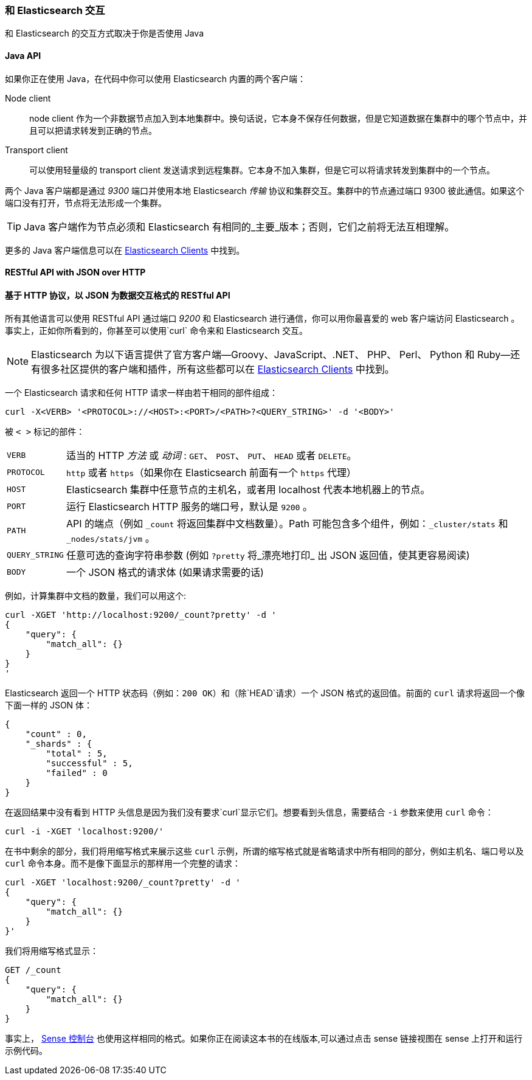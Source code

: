 === 和 Elasticsearch 交互

和 Elasticsearch 的交互方式取决于你是否使用 Java

==== Java API

如果你正在使用((("Java", "clients for Elasticsearch"))) Java，在代码中你可以使用 Elasticsearch 内置的两个客户端：

Node client::
     node client 作为一个非数据节点加入到本地集群中。换句话说，它本身不保存任何数据，但是它知道数据在集群中的哪个节点中，并且可以把请求转发到正确的节点。

Transport client::
    可以使用轻量级的((("transport client"))) transport client 发送请求到远程集群。它本身不加入集群，但是它可以将请求转发到集群中的一个节点。
 

两个 Java 客户端都是通过 _9300_ 端口并使用本地 Elasticsearch _传输_ 协议和集群交互。集群中的节点通过端口 9300 彼此通信。如果这个端口没有打开，节点将无法形成一个集群。

[TIP]
====
Java 客户端作为节点必须和 Elasticsearch 有相同的_主要_版本；否则，它们之前将无法互相理解。
====

更多的 Java 客户端信息可以在 https://www.elastic.co/guide/en/elasticsearch/client/index.html[Elasticsearch Clients] 中找到。

==== RESTful API with JSON over HTTP
==== 基于 HTTP 协议，以 JSON 为数据交互格式的 RESTful API

所有其他语言可以使用((("RESTful API, communicating with Elasticseach"))) RESTful API 通过端口((("port 9200 for non-Java clients"))) _9200_ 和 Elasticsearch 进行通信，你可以用你最喜爱的 web 客户端访问 Elasticsearch 。事实上，正如你所看到的，你甚至可以使用`curl` 命令来和 Elasticsearch 交互。((("curl command", "talking to Elasticsearch with")))

NOTE: Elasticsearch 为以下语言提供了官方客户端--Groovy、JavaScript、.NET、 PHP、 Perl、 Python 和 Ruby--还有很多社区提供的客户端和插件，所有这些都可以在 https://www.elastic.co/guide/en/elasticsearch/client/index.html[Elasticsearch Clients] 中找到。

一个 Elasticsearch 请求和任何 HTTP 请求一样由若干相同的部件组成：((("HTTP requests")))((("requests to Elasticsearch")))

[source,js]
--------------------------------------------------
curl -X<VERB> '<PROTOCOL>://<HOST>:<PORT>/<PATH>?<QUERY_STRING>' -d '<BODY>'
--------------------------------------------------

被 `< >` 标记的部件：

[horizontal]
`VERB`::            适当的 HTTP _方法_ 或 _动词_ : `GET`、 `POST`、 `PUT`、 `HEAD` 或者 `DELETE`。
`PROTOCOL`::        `http` 或者 `https`（如果你在 Elasticsearch 前面有一个 `https` 代理）
`HOST`::            Elasticsearch 集群中任意节点的主机名，或者用 +localhost+ 代表本地机器上的节点。
`PORT`::            运行 Elasticsearch HTTP 服务的端口号，默认是 `9200` 。
`PATH`::            API 的端点（例如 `_count` 将返回集群中文档数量）。Path 可能包含多个组件，例如：`_cluster/stats` 和 `_nodes/stats/jvm` 。
`QUERY_STRING`::    任意可选的查询字符串参数 (例如 `?pretty` 将_漂亮地打印_ 出 JSON 返回值，使其更容易阅读)
`BODY`::            一个 JSON 格式的请求体 (如果请求需要的话)


例如，计算集群中文档的数量，我们可以用这个:

[source,js]
--------------------------------------------------
curl -XGET 'http://localhost:9200/_count?pretty' -d '
{
    "query": {
        "match_all": {}
    }
}
'
--------------------------------------------------

Elasticsearch 返回一个 HTTP 状态码（例如：`200 OK`）和（除`HEAD`请求）一个 JSON 格式的返回值。前面的 `curl` 请求将返回一个像下面一样的 JSON 体：

[source,js]
--------------------------------------------------
{
    "count" : 0,
    "_shards" : {
        "total" : 5,
        "successful" : 5,
        "failed" : 0
    }
}
--------------------------------------------------

在返回结果中没有看到 HTTP 头信息是因为我们没有要求`curl`显示它们。想要看到头信息，需要结合 `-i` 参数来使用 `curl` 命令：

[source,js]
--------------------------------------------------
curl -i -XGET 'localhost:9200/'
--------------------------------------------------

在书中剩余的部分，我们将用缩写格式来展示这些 `curl` 示例，所谓的缩写格式就是省略请求中所有相同的部分，例如主机名、端口号以及 `curl` 命令本身。而不是像下面显示的那样用一个完整的请求：

[source,js]
--------------------------------------------------
curl -XGET 'localhost:9200/_count?pretty' -d '
{
    "query": {
        "match_all": {}
    }
}'
--------------------------------------------------

我们将用缩写格式显示：

[source,js]
--------------------------------------------------
GET /_count
{
    "query": {
        "match_all": {}
    }
}
--------------------------------------------------
// SENSE: 010_Intro/15_Count.json

事实上， ((( "Sense console")))((("Sense console (Kibana app)", "curl requests in")))<<sense, Sense 控制台>> 也使用这样相同的格式。如果你正在阅读这本书的在线版本,可以通过点击 sense 链接视图在 sense 上打开和运行示例代码。